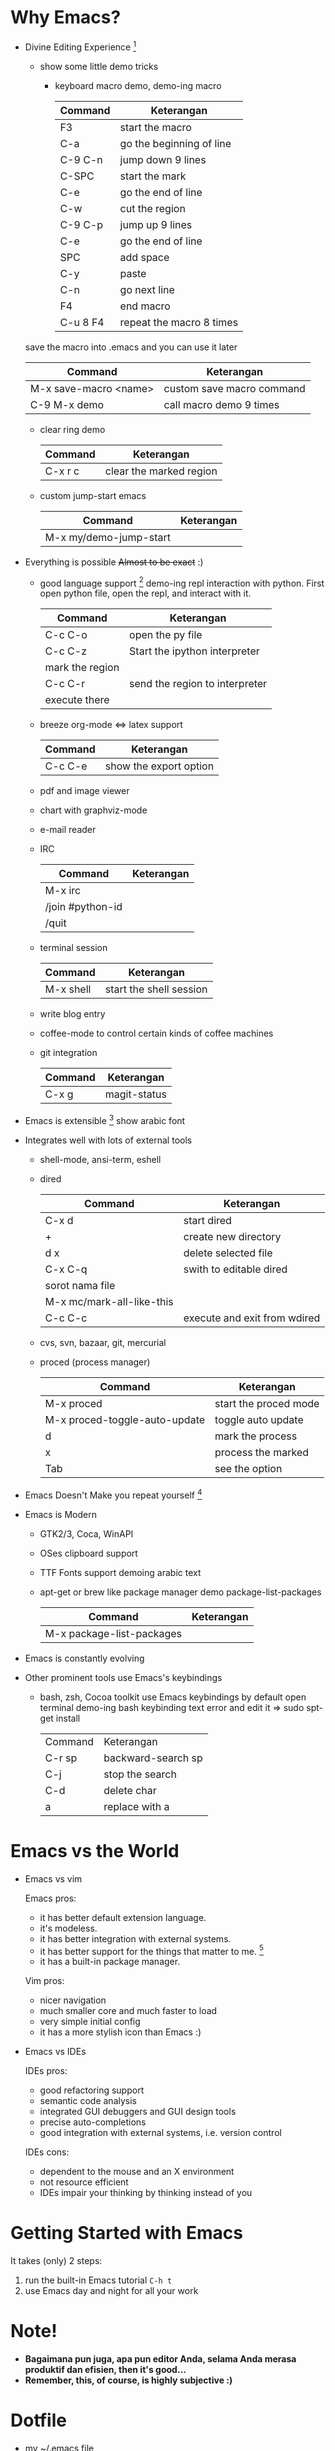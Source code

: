 * Why Emacs?
  - Divine Editing Experience [fn:1]
    - show some little demo tricks
      - keyboard macro demo, demo-ing macro
        | Command  | Keterangan               |
        |----------+--------------------------|
        | F3       | start the macro          |
        | C-a      | go the beginning of line |
        | C-9 C-n  | jump down 9 lines        |
        | C-SPC    | start the mark           |
        | C-e      | go the end of line       |
        | C-w      | cut the region           |
        | C-9 C-p  | jump up 9 lines          |
        | C-e      | go the end of line       |
        | SPC      | add space                |
        | C-y      | paste                    |
        | C-n      | go next line             |
        | F4       | end macro                |
        | C-u 8 F4 | repeat the macro 8 times |
	save the macro into .emacs and you can use it later
        | Command               | Keterangan                |
        |-----------------------+---------------------------|
        | M-x save-macro <name> | custom save macro command |
        | C-9 M-x demo          | call macro demo 9 times   |
      - clear ring demo
        | Command | Keterangan              |
        |---------+-------------------------|
        | C-x r c | clear the marked region |
      - custom jump-start emacs
        | Command                | Keterangan |
        |------------------------+------------|
        | M-x my/demo-jump-start |            |
  - Everything is possible +Almost to be exact+ :)
    - good language support [fn:2] demo-ing repl interaction with
      python. First open python file, open the repl, and interact with
      it.
      | Command         | Keterangan                     |
      |-----------------+--------------------------------|
      | C-c C-o         | open the py file               |
      | C-c C-z         | Start the ipython interpreter  |
      | mark the region |                                |
      | C-c C-r         | send the region to interpreter |
      | execute there   |                                |
    - breeze org-mode <=> latex support
      | Command | Keterangan             |
      |---------+------------------------|
      | C-c C-e | show the export option |
    - pdf and image viewer
    - chart with graphviz-mode
    - e-mail reader
    - IRC 
      | Command          | Keterangan |
      |------------------+------------|
      | M-x irc          |            |
      | /join #python-id |            |
      | /quit            |            |
    - terminal session
      | Command   | Keterangan              |
      |-----------+-------------------------|
      | M-x shell | start the shell session |
    - write blog entry
    - coffee-mode to control certain kinds of coffee machines
    - git integration
      | Command | Keterangan   |
      |---------+--------------|
      | C-x g   | magit-status |
  - Emacs is extensible [fn:3]
    show arabic font
  - Integrates well with lots of external tools
    - shell-mode, ansi-term, eshell
    - dired
      | Command                   | Keterangan                   |
      |---------------------------+------------------------------|
      | C-x d                     | start dired                  |
      | +                         | create new directory         |
      | d x                       | delete selected file         |
      | C-x C-q                   | swith to editable dired      |
      | sorot nama file           |                              |
      | M-x mc/mark-all-like-this |                              |
      | C-c C-c                   | execute and exit from wdired |
    - cvs, svn, bazaar, git, mercurial
    - proced (process manager)
      | Command                       | Keterangan            |
      |-------------------------------+-----------------------|
      | M-x proced                    | start the proced mode |
      | M-x proced-toggle-auto-update | toggle auto update    |
      | d                             | mark the process      |
      | x                             | process the marked    |
      | Tab                           | see the option        |
  - Emacs Doesn't Make you repeat yourself [fn:3]
  - Emacs is Modern
    - GTK2/3, Coca, WinAPI
    - OSes clipboard support
    - TTF Fonts support
      demoing arabic text
    - apt-get or brew like package manager
      demo package-list-packages
      | Command                   | Keterangan |
      |---------------------------+------------|
      | M-x package-list-packages |            |
  - Emacs is constantly evolving
  - Other prominent tools use Emacs's keybindings
    - bash, zsh, Cocoa toolkit use Emacs keybindings by default
      open terminal
      demo-ing bash keybinding
      text error and edit it => sudo spt-get install
      | Command | Keterangan         |
      | C-r sp  | backward-search sp |
      | C-j     | stop the search    |
      | C-d     | delete char        |
      | a       | replace with a     |
* Emacs vs the World
  - Emacs vs vim

    Emacs pros:
    - it has better default extension language.
    - it's modeless.
    - it has better integration with external systems.
    - it has better support for the things that matter to me. [fn:4]
    - it has a built-in package manager.

    Vim pros:
    - nicer navigation
    - much smaller core and much faster to load
    - very simple initial config
    - it has a more stylish icon than Emacs :)
  - Emacs vs IDEs

    IDEs pros:
    - good refactoring support
    - semantic code analysis
    - integrated GUI debuggers and GUI design tools
    - precise auto-completions
    - good integration with external systems, i.e. version control

    IDEs cons:
    - dependent to the mouse and an X environment
    - not resource efficient
    - IDEs impair your thinking by thinking instead of you

* Getting Started with Emacs
  It takes (only) 2 steps:
  1. run the built-in Emacs tutorial ~C-h t~
  2. use Emacs day and night for all your work

* Note!
  - *Bagaimana pun juga, apa pun editor Anda, selama Anda merasa
    produktif dan efisien, then it's good...*
  - *Remember, this, of course, is highly subjective :)*

* Dotfile
  + my [[./demo/.emacs][~/.emacs]] file
  + if there is more time, give org-mode table demo

    | Nama            | Harga |
    |-----------------+-------|
    | Beli buku emacs |    40 |
    | Bensin          |     2 |
    | Bayar Listrik   |    15 |
    |-----------------+-------|
    |                 |    57 |
    #+TBLFM: $2=vsum(@I..@II)

    | Command               | Keterangan |
    |-----------------------+------------|
    | mark pointer on total |            |
    | C-c =                 |            |
    | vsum(@I..@II)         |            |

* Footnotes
[fn:1] [[./demo/demo.txt][demo.txt]] [[./demo/demo.js][demo.js]]

[fn:2] [[./demo/demo.py][demo.py]]

[fn:3] [[./demo/snippets.el][snippets.el]]

[fn:4] [[./demo/pdf/tesis.org][tesis.org]]

